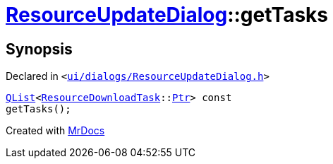 [#ResourceUpdateDialog-getTasks]
= xref:ResourceUpdateDialog.adoc[ResourceUpdateDialog]::getTasks
:relfileprefix: ../
:mrdocs:


== Synopsis

Declared in `&lt;https://github.com/PrismLauncher/PrismLauncher/blob/develop/launcher/ui/dialogs/ResourceUpdateDialog.h#L30[ui&sol;dialogs&sol;ResourceUpdateDialog&period;h]&gt;`

[source,cpp,subs="verbatim,replacements,macros,-callouts"]
----
xref:QList.adoc[QList]&lt;xref:ResourceDownloadTask.adoc[ResourceDownloadTask]::xref:ConcurrentTask/Ptr.adoc[Ptr]&gt; const
getTasks();
----



[.small]#Created with https://www.mrdocs.com[MrDocs]#
